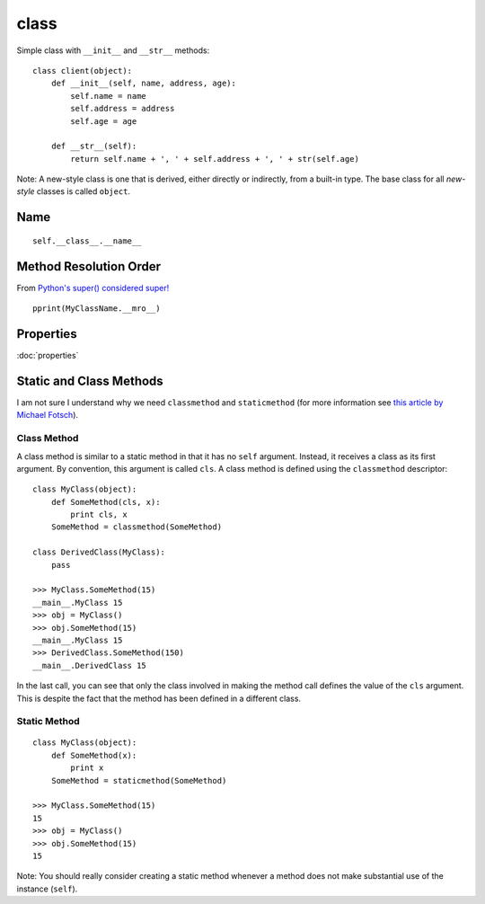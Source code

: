 class
*****

.. highlight:: python

Simple class with ``__init__`` and ``__str__`` methods:

::

  class client(object):
      def __init__(self, name, address, age):
          self.name = name
          self.address = address
          self.age = age

      def __str__(self):
          return self.name + ', ' + self.address + ', ' + str(self.age)

Note: A new-style class is one that is derived, either directly or indirectly,
from a built-in type.  The base class for all *new-style* classes is called
``object``.

Name
====

::

  self.__class__.__name__

Method Resolution Order
=======================

From `Python's super() considered super!`_

::

  pprint(MyClassName.__mro__)

Properties
==========

:doc:`properties`

Static and Class Methods
========================

I am not sure I understand why we need ``classmethod`` and ``staticmethod``
(for more information see `this article by Michael Fotsch`_).

Class Method
------------

A class method is similar to a static method in that it has no ``self``
argument.  Instead, it receives a class as its first argument.  By convention,
this argument is called ``cls``.  A class method is defined using the
``classmethod`` descriptor:

::

  class MyClass(object):
      def SomeMethod(cls, x):
          print cls, x
      SomeMethod = classmethod(SomeMethod)

  class DerivedClass(MyClass):
      pass

  >>> MyClass.SomeMethod(15)
  __main__.MyClass 15
  >>> obj = MyClass()
  >>> obj.SomeMethod(15)
  __main__.MyClass 15
  >>> DerivedClass.SomeMethod(150)
  __main__.DerivedClass 15

In the last call, you can see that only the class involved in making the method
call defines the value of the ``cls`` argument.  This is despite the fact that
the method has been defined in a different class.

Static Method
-------------

::

  class MyClass(object):
      def SomeMethod(x):
          print x
      SomeMethod = staticmethod(SomeMethod)

  >>> MyClass.SomeMethod(15)
  15
  >>> obj = MyClass()
  >>> obj.SomeMethod(15)
  15

Note: You should really consider creating a static method whenever a method
does not make substantial use of the instance (``self``).


.. _`this article by Michael Fotsch`: http://www.geocities.com/foetsch/python/new_style_classes.htm
.. _`Python's super() considered super!`: http://rhettinger.wordpress.com/2011/05/26/super-considered-super/
